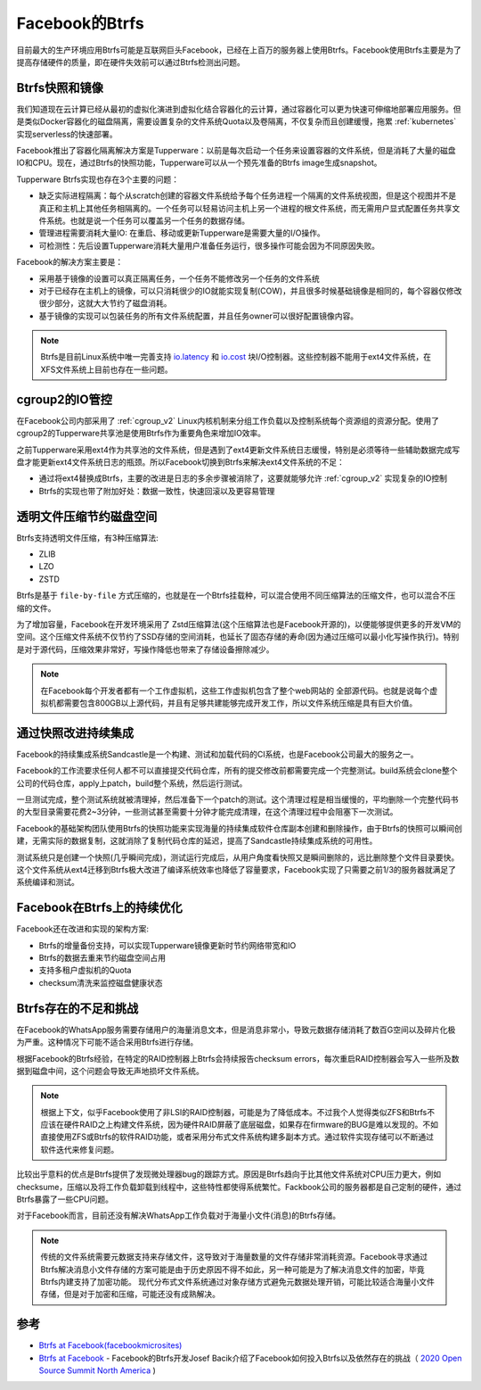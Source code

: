 .. _btrfs_facebook:

=======================
Facebook的Btrfs
=======================

目前最大的生产环境应用Btrfs可能是互联网巨头Facebook，已经在上百万的服务器上使用Btrfs。Facebook使用Btrfs主要是为了提高存储硬件的质量，即在硬件失效前可以通过Btrfs检测出问题。

Btrfs快照和镜像
==================

我们知道现在云计算已经从最初的虚拟化演进到虚拟化结合容器化的云计算，通过容器化可以更为快速可伸缩地部署应用服务。但是类似Docker容器化的磁盘隔离，需要设置复杂的文件系统Quota以及卷隔离，不仅复杂而且创建缓慢，拖累 :ref:`kubernetes` 实现serverless的快速部署。

Facebook推出了容器化隔离解决方案是Tupperware：以前是每次启动一个任务来设置容器的文件系统，但是消耗了大量的磁盘IO和CPU。现在，通过Btrfs的快照功能，Tupperware可以从一个预先准备的Btrfs image生成snapshot。

Tupperware Btrfs实现也存在3个主要的问题：

- 缺乏实际进程隔离：每个从scratch创建的容器文件系统给予每个任务进程一个隔离的文件系统视图，但是这个视图并不是真正和主机上其他任务相隔离的。一个任务可以轻易访问主机上另一个进程的根文件系统，而无需用户显式配置任务共享文件系统。也就是说一个任务可以覆盖另一个任务的数据存储。

- 管理进程需要消耗大量IO: 在重启、移动或更新Tupperware是需要大量的I/O操作。

- 可检测性：先后设置Tupperware消耗大量用户准备任务运行，很多操作可能会因为不同原因失败。

Facebook的解决方案主要是：

- 采用基于镜像的设置可以真正隔离任务，一个任务不能修改另一个任务的文件系统
- 对于已经存在主机上的镜像，可以只消耗很少的IO就能实现复制(COW)，并且很多时候基础镜像是相同的，每个容器仅修改很少部分，这就大大节约了磁盘消耗。
- 基于镜像的实现可以包装任务的所有文件系统配置，并且任务owner可以很好配置镜像内容。

.. note::

   Btrfs是目前Linux系统中唯一完善支持 `io.latency <https://lwn.net/Articles/782876/>`_ 和 `io.cost <https://lwn.net/Articles/792256/>`_ 块I/O控制器。这些控制器不能用于ext4文件系统，在XFS文件系统上目前也存在一些问题。

cgroup2的IO管控
================

在Facebook公司内部采用了 :ref:`cgroup_v2` Linux内核机制来分组工作负载以及控制系统每个资源组的资源分配。使用了cgroup2的Tupperware共享池是使用Btrfs作为重要角色来增加IO效率。

之前Tupperware采用ext4作为共享池的文件系统，但是遇到了ext4更新文件系统日志缓慢，特别是必须等待一些辅助数据完成写盘才能更新ext4文件系统日志的瓶颈。所以Facebook切换到Btrfs来解决ext4文件系统的不足：

- 通过将ext4替换成Btrfs，主要的改进是日志的多余步骤被消除了，这要就能够允许 :ref:`cgroup_v2` 实现复杂的IO控制
- Btrfs的实现也带了附加好处：数据一致性，快速回滚以及更容易管理

透明文件压缩节约磁盘空间
=========================

Btrfs支持透明文件压缩，有3种压缩算法:

- ZLIB
- LZO
- ZSTD

Btrfs是基于 ``file-by-file`` 方式压缩的，也就是在一个Btrfs挂载种，可以混合使用不同压缩算法的压缩文件，也可以混合不压缩的文件。

为了增加容量，Facebook在开发环境采用了 Zstd压缩算法(这个压缩算法也是Facebook开源的)，以便能够提供更多的开发VM的空间。这个压缩文件系统不仅节约了SSD存储的空间消耗，也延长了固态存储的寿命(因为通过压缩可以最小化写操作执行)。特别是对于源代码，压缩效果非常好，写操作降低也带来了存储设备擦除减少。

.. note::

   在Facebook每个开发者都有一个工作虚拟机，这些工作虚拟机包含了整个web网站的 全部源代码。也就是说每个虚拟机都需要包含800GB以上源代码，并且有足够共建能够完成开发工作，所以文件系统压缩是具有巨大价值。

通过快照改进持续集成
=======================

Facebook的持续集成系统Sandcastle是一个构建、测试和加载代码的CI系统，也是Facebook公司最大的服务之一。

Facebook的工作流要求任何人都不可以直接提交代码仓库，所有的提交修改前都需要完成一个完整测试。build系统会clone整个公司的代码仓库，apply上patch，build整个系统，然后运行测试。

一旦测试完成，整个测试系统就被清理掉，然后准备下一个patch的测试。这个清理过程是相当缓慢的，平均删除一个完整代码书的大型目录需要花费2~3分钟，一些测试甚至需要十分钟才能完成清理，在这个清理过程中会阻塞下一次测试。

Facebook的基础架构团队使用Btrfs的快照功能来实现海量的持续集成软件仓库副本创建和删除操作，由于Btrfs的快照可以瞬间创建，无需实际的数据复制，这就消除了复制代码仓库的延迟，提高了Sandcastle持续集成系统的可用性。

测试系统只是创建一个快照(几乎瞬间完成)，测试运行完成后，从用户角度看快照又是瞬间删除的，远比删除整个文件目录要快。这个文件系统从ext4迁移到Btrfs极大改进了编译系统效率也降低了容量要求，Facebook实现了只需要之前1/3的服务器就满足了系统编译和测试。

Facebook在Btrfs上的持续优化
============================

Facebook还在改进和实现的架构方案:

- Btrfs的增量备份支持，可以实现Tupperware镜像更新时节约网络带宽和IO
- Btrfs的数据去重来节约磁盘空间占用
- 支持多租户虚拟机的Quota
- checksum清洗来监控磁盘健康状态

Btrfs存在的不足和挑战
=======================

在Facebook的WhatsApp服务需要存储用户的海量消息文本，但是消息非常小，导致元数据存储消耗了数百G空间以及碎片化极为严重。这种情况下可能不适合采用Btrfs进行存储。

根据Facebook的Btrfs经验，在特定的RAID控制器上Btrfs会持续报告checksum errors，每次重启RAID控制器会写入一些所及数据到磁盘中间，这个问题会导致无声地损坏文件系统。

.. note::

   根据上下文，似乎Facebook使用了非LSI的RAID控制器，可能是为了降低成本。不过我个人觉得类似ZFS和Btrfs不应该在硬件RAID之上构建文件系统，因为硬件RAID屏蔽了底层磁盘，如果存在firmware的BUG是难以发现的。不如直接使用ZFS或Btrfs的软件RAID功能，或者采用分布式文件系统构建多副本方式。通过软件实现存储可以不断通过软件迭代来修复问题。

比较出乎意料的优点是Btrfs提供了发现微处理器bug的跟踪方式。原因是Btrfs趋向于比其他文件系统对CPU压力更大，例如checksume，压缩以及将工作负载卸载到线程中，这些特性都使得系统繁忙。Fackbook公司的服务器都是自己定制的硬件，通过Btrfs暴露了一些CPU问题。

对于Facebook而言，目前还没有解决WhatsApp工作负载对于海量小文件(消息)的Btrfs存储。

.. note::

   传统的文件系统需要元数据支持来存储文件，这导致对于海量数量的文件存储非常消耗资源。Facebook寻求通过Btrfs解决消息小文件存储的方案可能是由于历史原因不得不如此，另一种可能是为了解决消息文件的加密，毕竟Btrfs内建支持了加密功能。
   现代分布式文件系统通过对象存储方式避免元数据处理开销，可能比较适合海量小文件存储，但是对于加密和压缩，可能还没有成熟解决。

参考
======

- `Btrfs at Facebook(facebookmicrosites) <https://facebookmicrosites.github.io/btrfs/docs/btrfs-facebook.html>`_
- `Btrfs at Facebook <https://lwn.net/Articles/824855/>`_ - Facebook的Btrfs开发Josef Bacik介绍了Facebook如何投入Btrfs以及依然存在的挑战（ `2020 Open Source Summit North America <https://events.linuxfoundation.org/open-source-summit-north-america/>`_ )
